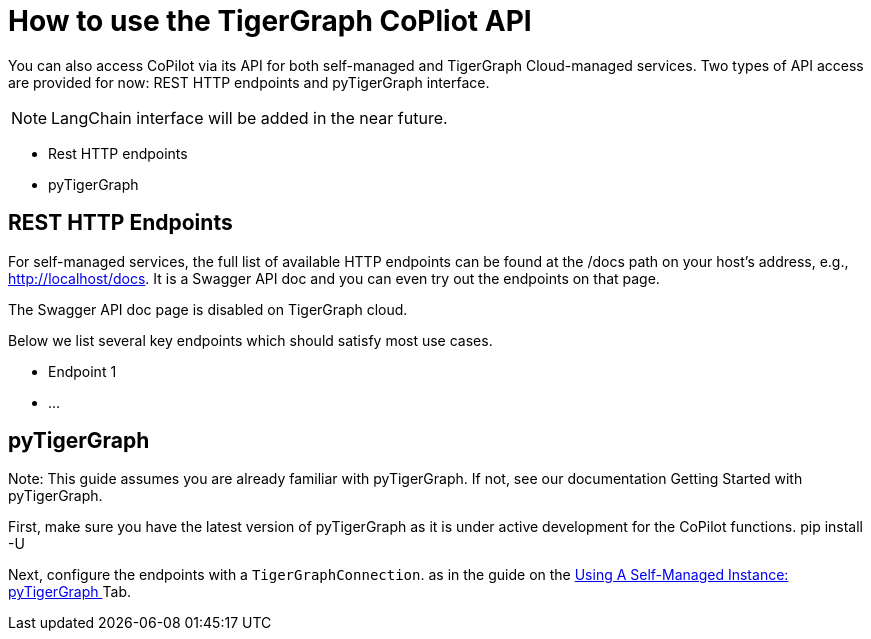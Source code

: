 = How to use the TigerGraph CoPliot API
:experimental:

You can also access CoPilot via its API for both self-managed and TigerGraph Cloud-managed services. Two types of API access are provided for now: REST HTTP endpoints and pyTigerGraph interface.

[NOTE]
====
LangChain interface will be added in the near future.
====

* Rest HTTP endpoints
* pyTigerGraph



== REST HTTP Endpoints
For self-managed services, the full list of available HTTP endpoints can be found at the /docs path on your host’s address, e.g., http://localhost/docs. It is a Swagger API doc and you can even try out the endpoints on that page.

The Swagger API doc page is disabled on TigerGraph cloud.

Below we list several key endpoints which should satisfy most use cases.

* Endpoint 1
* …

== pyTigerGraph

Note: This guide assumes you are already familiar with pyTigerGraph. If not, see our documentation Getting Started with pyTigerGraph.

First, make sure you have the latest version of pyTigerGraph as it is under active development for the CoPilot functions.
pip install -U

Next, configure the endpoints with a `TigerGraphConnection`.
as in the guide on the xref:tg-copilot:using-copilot:how2-use-self-managed.adoc#_using_a_self_managed_instance[Using A Self-Managed Instance: pyTigerGraph ] Tab.